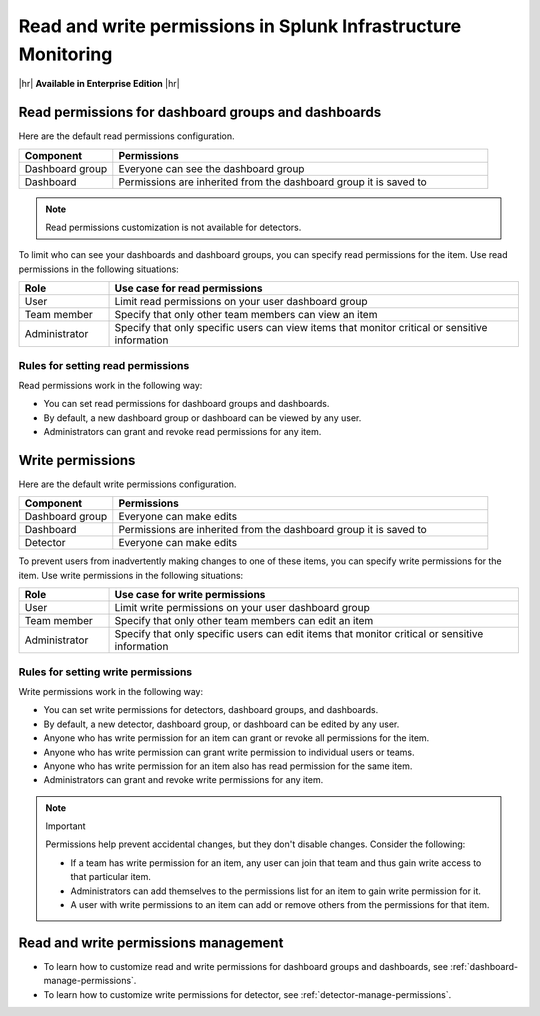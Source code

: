.. _about-permissions:

********************************************************************************
Read and write permissions in Splunk Infrastructure Monitoring
********************************************************************************

.. meta::
   :description: Learn about read and write permissions and how the default rules work for dashboard groups, dashboards, and detectors in Splunk Infrastructure Monitoring

|hr|
:strong:`Available in Enterprise Edition`
|hr|

.. _about-read-permissions:

Read permissions for dashboard groups and dashboards
============================================================================

Here are the default read permissions configuration.

.. list-table::
   :header-rows: 1
   :widths: 20 80

   * - :strong:`Component`
     - :strong:`Permissions`
  
   * - Dashboard group
     - Everyone can see the dashboard group
   
   * - Dashboard
     - Permissions are inherited from the dashboard group it is saved to 
   

.. note:: Read permissions customization is not available for detectors.

To limit who can see your dashboards and dashboard groups, 
you can specify read permissions for the item. Use read permissions in the following situations:

.. list-table::
 :header-rows: 1
 :widths: 18 82

 * - :strong:`Role`
   - :strong:`Use case for read permissions`

 * - User
   - Limit read permissions on your user dashboard group
 
 * - Team member
   - Specify that only other team members can view an item
 
 * - Administrator
   - Specify that only specific users can view items that monitor critical or sensitive information

Rules for setting read permissions
----------------------------------------------------------

Read permissions work in the following way:

* You can set read permissions for dashboard groups and dashboards.
* By default, a new dashboard group or dashboard can be viewed by any user.
* Administrators can grant and revoke read permissions for any item.


.. _about-write-permissions:

Write permissions
============================================================================

Here are the default write permissions configuration.

.. list-table::
   :header-rows: 1
   :widths: 20 80

   * - :strong:`Component`
     - :strong:`Permissions`
  
   * - Dashboard group
     - Everyone can make edits
   
   * - Dashboard
     - Permissions are inherited from the dashboard group it is saved to 
   
   * - Detector
     - Everyone can make edits


To prevent users from inadvertently making changes to one of these items,
you can specify write permissions for the item. Use write permissions in the
following situations:

.. list-table::
   :header-rows: 1
   :widths: 18 82

   * - :strong:`Role`
     - :strong:`Use case for write permissions`
  
   * - User
     - Limit write permissions on your user dashboard group
   
   * - Team member
     - Specify that only other team members can edit an item
   
   * - Administrator
     - Specify that only specific users can edit items that monitor critical or sensitive information

.. _permission-rules:

Rules for setting write permissions
----------------------------------------------------------

Write permissions work in the following way:

* You can set write permissions for detectors, dashboard groups, and dashboards.
* By default, a new detector, dashboard group, or dashboard can be edited by any user.
* Anyone who has write permission for an item can grant or revoke all permissions for the item.
* Anyone who has write permission can grant write permission to individual users or teams.
* Anyone who has write permission for an item also has read permission for the same item.
* Administrators can grant and revoke write permissions for any item.

.. note:: Important

   Permissions help prevent accidental changes, but they don't
   disable changes. Consider the following:

   * If a team has write permission for an item, any user can
     join that team and thus gain write access to that particular item.
   * Administrators can add themselves to the permissions list for an item to gain
     write permission for it.
   * A user with write permissions to an item can add or remove others from the
     permissions for that item.

.. _manage-permissions:

Read and write permissions management
============================================================================

- To learn how to customize read and write permissions for dashboard groups and dashboards, see :ref:`dashboard-manage-permissions`.
- To learn how to customize write permissions for detector, see :ref:`detector-manage-permissions`.
